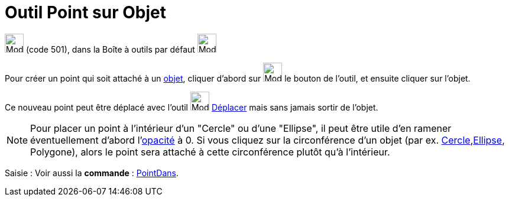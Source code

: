 = Outil Point sur Objet
:page-en: tools/Point_on_Object
ifdef::env-github[:imagesdir: /fr/modules/ROOT/assets/images]

image:32px-Mode_pointonobject.svg.png[Mode pointonobject.svg,width=32,height=32] (code 501), dans la Boîte à outils par
défaut image:32px-Mode_point.svg.png[Mode point.svg,width=32,height=32]

Pour créer un point qui soit attaché à un xref:/Objets_géométriques.adoc[objet], cliquer d'abord sur
image:32px-Mode_pointonobject.svg.png[Mode pointonobject.svg,width=32,height=32] le bouton de l'outil, et ensuite
cliquer sur l'objet. 

Ce nouveau point peut être déplacé avec l'outil image:32px-Mode_move.svg.png[Mode
move.svg,width=32,height=32]  xref:/tools/Déplacer.adoc[Déplacer] mais sans jamais sortir de l'objet.

[NOTE]
====

Pour placer un point à l'intérieur d'un "Cercle" ou d'une "Ellipse", il peut être utile d'en ramener
éventuellement d'abord l'xref:/Propriétés_d_un_objet.adoc[opacité] à 0. Si vous cliquez sur la circonférence d'un objet
(par ex. xref:/Coniques.adoc[Cercle],xref:/Coniques.adoc[Ellipse], Polygone), alors le point sera attaché à cette
circonférence plutôt qu'à l'intérieur.

====



[.kcode]#Saisie :# Voir aussi la *commande* : xref:/commands/PointDans.adoc[PointDans].
